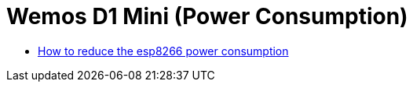 = Wemos D1 Mini (Power Consumption)

* https://diyi0t.com/how-to-reduce-the-esp8266-power-consumption/[How to reduce the esp8266 power consumption]